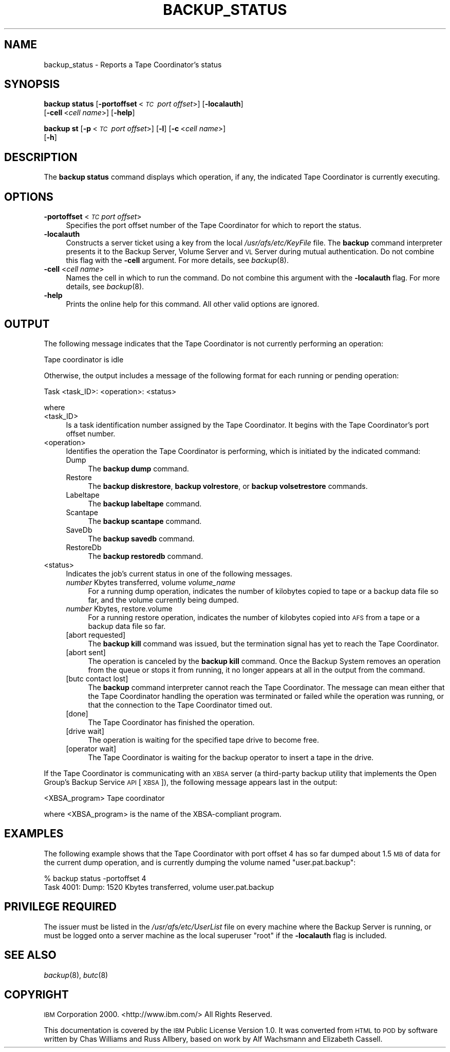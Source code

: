 .\" Automatically generated by Pod::Man 2.16 (Pod::Simple 3.05)
.\"
.\" Standard preamble:
.\" ========================================================================
.de Sh \" Subsection heading
.br
.if t .Sp
.ne 5
.PP
\fB\\$1\fR
.PP
..
.de Sp \" Vertical space (when we can't use .PP)
.if t .sp .5v
.if n .sp
..
.de Vb \" Begin verbatim text
.ft CW
.nf
.ne \\$1
..
.de Ve \" End verbatim text
.ft R
.fi
..
.\" Set up some character translations and predefined strings.  \*(-- will
.\" give an unbreakable dash, \*(PI will give pi, \*(L" will give a left
.\" double quote, and \*(R" will give a right double quote.  \*(C+ will
.\" give a nicer C++.  Capital omega is used to do unbreakable dashes and
.\" therefore won't be available.  \*(C` and \*(C' expand to `' in nroff,
.\" nothing in troff, for use with C<>.
.tr \(*W-
.ds C+ C\v'-.1v'\h'-1p'\s-2+\h'-1p'+\s0\v'.1v'\h'-1p'
.ie n \{\
.    ds -- \(*W-
.    ds PI pi
.    if (\n(.H=4u)&(1m=24u) .ds -- \(*W\h'-12u'\(*W\h'-12u'-\" diablo 10 pitch
.    if (\n(.H=4u)&(1m=20u) .ds -- \(*W\h'-12u'\(*W\h'-8u'-\"  diablo 12 pitch
.    ds L" ""
.    ds R" ""
.    ds C` ""
.    ds C' ""
'br\}
.el\{\
.    ds -- \|\(em\|
.    ds PI \(*p
.    ds L" ``
.    ds R" ''
'br\}
.\"
.\" Escape single quotes in literal strings from groff's Unicode transform.
.ie \n(.g .ds Aq \(aq
.el       .ds Aq '
.\"
.\" If the F register is turned on, we'll generate index entries on stderr for
.\" titles (.TH), headers (.SH), subsections (.Sh), items (.Ip), and index
.\" entries marked with X<> in POD.  Of course, you'll have to process the
.\" output yourself in some meaningful fashion.
.ie \nF \{\
.    de IX
.    tm Index:\\$1\t\\n%\t"\\$2"
..
.    nr % 0
.    rr F
.\}
.el \{\
.    de IX
..
.\}
.\"
.\" Accent mark definitions (@(#)ms.acc 1.5 88/02/08 SMI; from UCB 4.2).
.\" Fear.  Run.  Save yourself.  No user-serviceable parts.
.    \" fudge factors for nroff and troff
.if n \{\
.    ds #H 0
.    ds #V .8m
.    ds #F .3m
.    ds #[ \f1
.    ds #] \fP
.\}
.if t \{\
.    ds #H ((1u-(\\\\n(.fu%2u))*.13m)
.    ds #V .6m
.    ds #F 0
.    ds #[ \&
.    ds #] \&
.\}
.    \" simple accents for nroff and troff
.if n \{\
.    ds ' \&
.    ds ` \&
.    ds ^ \&
.    ds , \&
.    ds ~ ~
.    ds /
.\}
.if t \{\
.    ds ' \\k:\h'-(\\n(.wu*8/10-\*(#H)'\'\h"|\\n:u"
.    ds ` \\k:\h'-(\\n(.wu*8/10-\*(#H)'\`\h'|\\n:u'
.    ds ^ \\k:\h'-(\\n(.wu*10/11-\*(#H)'^\h'|\\n:u'
.    ds , \\k:\h'-(\\n(.wu*8/10)',\h'|\\n:u'
.    ds ~ \\k:\h'-(\\n(.wu-\*(#H-.1m)'~\h'|\\n:u'
.    ds / \\k:\h'-(\\n(.wu*8/10-\*(#H)'\z\(sl\h'|\\n:u'
.\}
.    \" troff and (daisy-wheel) nroff accents
.ds : \\k:\h'-(\\n(.wu*8/10-\*(#H+.1m+\*(#F)'\v'-\*(#V'\z.\h'.2m+\*(#F'.\h'|\\n:u'\v'\*(#V'
.ds 8 \h'\*(#H'\(*b\h'-\*(#H'
.ds o \\k:\h'-(\\n(.wu+\w'\(de'u-\*(#H)/2u'\v'-.3n'\*(#[\z\(de\v'.3n'\h'|\\n:u'\*(#]
.ds d- \h'\*(#H'\(pd\h'-\w'~'u'\v'-.25m'\f2\(hy\fP\v'.25m'\h'-\*(#H'
.ds D- D\\k:\h'-\w'D'u'\v'-.11m'\z\(hy\v'.11m'\h'|\\n:u'
.ds th \*(#[\v'.3m'\s+1I\s-1\v'-.3m'\h'-(\w'I'u*2/3)'\s-1o\s+1\*(#]
.ds Th \*(#[\s+2I\s-2\h'-\w'I'u*3/5'\v'-.3m'o\v'.3m'\*(#]
.ds ae a\h'-(\w'a'u*4/10)'e
.ds Ae A\h'-(\w'A'u*4/10)'E
.    \" corrections for vroff
.if v .ds ~ \\k:\h'-(\\n(.wu*9/10-\*(#H)'\s-2\u~\d\s+2\h'|\\n:u'
.if v .ds ^ \\k:\h'-(\\n(.wu*10/11-\*(#H)'\v'-.4m'^\v'.4m'\h'|\\n:u'
.    \" for low resolution devices (crt and lpr)
.if \n(.H>23 .if \n(.V>19 \
\{\
.    ds : e
.    ds 8 ss
.    ds o a
.    ds d- d\h'-1'\(ga
.    ds D- D\h'-1'\(hy
.    ds th \o'bp'
.    ds Th \o'LP'
.    ds ae ae
.    ds Ae AE
.\}
.rm #[ #] #H #V #F C
.\" ========================================================================
.\"
.IX Title "BACKUP_STATUS 8"
.TH BACKUP_STATUS 8 "2010-02-24" "OpenAFS" "AFS Command Reference"
.\" For nroff, turn off justification.  Always turn off hyphenation; it makes
.\" way too many mistakes in technical documents.
.if n .ad l
.nh
.SH "NAME"
backup_status \- Reports a Tape Coordinator's status
.SH "SYNOPSIS"
.IX Header "SYNOPSIS"
\&\fBbackup status\fR [\fB\-portoffset\fR\ <\fI\s-1TC\s0\ port\ offset\fR>] [\fB\-localauth\fR]
    [\fB\-cell\fR\ <\fIcell\ name\fR>] [\fB\-help\fR]
.PP
\&\fBbackup st\fR [\fB\-p\fR\ <\fI\s-1TC\s0\ port\ offset\fR>] [\fB\-l\fR] [\fB\-c\fR\ <\fIcell\ name\fR>]
    [\fB\-h\fR]
.SH "DESCRIPTION"
.IX Header "DESCRIPTION"
The \fBbackup status\fR command displays which operation, if any, the
indicated Tape Coordinator is currently executing.
.SH "OPTIONS"
.IX Header "OPTIONS"
.IP "\fB\-portoffset\fR <\fI\s-1TC\s0 port offset\fR>" 4
.IX Item "-portoffset <TC port offset>"
Specifies the port offset number of the Tape Coordinator for which to
report the status.
.IP "\fB\-localauth\fR" 4
.IX Item "-localauth"
Constructs a server ticket using a key from the local
\&\fI/usr/afs/etc/KeyFile\fR file. The \fBbackup\fR command interpreter presents
it to the Backup Server, Volume Server and \s-1VL\s0 Server during mutual
authentication. Do not combine this flag with the \fB\-cell\fR argument. For
more details, see \fIbackup\fR\|(8).
.IP "\fB\-cell\fR <\fIcell name\fR>" 4
.IX Item "-cell <cell name>"
Names the cell in which to run the command. Do not combine this argument
with the \fB\-localauth\fR flag. For more details, see \fIbackup\fR\|(8).
.IP "\fB\-help\fR" 4
.IX Item "-help"
Prints the online help for this command. All other valid options are
ignored.
.SH "OUTPUT"
.IX Header "OUTPUT"
The following message indicates that the Tape Coordinator is not currently
performing an operation:
.PP
.Vb 1
\&   Tape coordinator is idle
.Ve
.PP
Otherwise, the output includes a message of the following format for each
running or pending operation:
.PP
.Vb 1
\&   Task <task_ID>:  <operation>:   <status>
.Ve
.PP
where
.IP "<task_ID>" 4
.IX Item "<task_ID>"
Is a task identification number assigned by the Tape Coordinator.  It
begins with the Tape Coordinator's port offset number.
.IP "<operation>" 4
.IX Item "<operation>"
Identifies the operation the Tape Coordinator is performing, which is
initiated by the indicated command:
.RS 4
.IP "Dump" 4
.IX Item "Dump"
The \fBbackup dump\fR command.
.IP "Restore" 4
.IX Item "Restore"
The \fBbackup diskrestore\fR, \fBbackup volrestore\fR, or \fBbackup
volsetrestore\fR commands.
.IP "Labeltape" 4
.IX Item "Labeltape"
The \fBbackup labeltape\fR command.
.IP "Scantape" 4
.IX Item "Scantape"
The \fBbackup scantape\fR command.
.IP "SaveDb" 4
.IX Item "SaveDb"
The \fBbackup savedb\fR command.
.IP "RestoreDb" 4
.IX Item "RestoreDb"
The \fBbackup restoredb\fR command.
.RE
.RS 4
.RE
.IP "<status>" 4
.IX Item "<status>"
Indicates the job's current status in one of the following messages.
.RS 4
.IP "\fInumber\fR Kbytes transferred, volume \fIvolume_name\fR" 4
.IX Item "number Kbytes transferred, volume volume_name"
For a running dump operation, indicates the number of kilobytes copied to
tape or a backup data file so far, and the volume currently being dumped.
.IP "\fInumber\fR Kbytes, restore.volume" 4
.IX Item "number Kbytes, restore.volume"
For a running restore operation, indicates the number of kilobytes copied
into \s-1AFS\s0 from a tape or a backup data file so far.
.IP "[abort requested]" 4
.IX Item "[abort requested]"
The \fBbackup kill\fR command was issued, but the termination signal has yet
to reach the Tape Coordinator.
.IP "[abort sent]" 4
.IX Item "[abort sent]"
The operation is canceled by the \fBbackup kill\fR command.  Once the Backup
System removes an operation from the queue or stops it from running, it no
longer appears at all in the output from the command.
.IP "[butc contact lost]" 4
.IX Item "[butc contact lost]"
The \fBbackup\fR command interpreter cannot reach the Tape Coordinator. The
message can mean either that the Tape Coordinator handling the operation
was terminated or failed while the operation was running, or that the
connection to the Tape Coordinator timed out.
.IP "[done]" 4
.IX Item "[done]"
The Tape Coordinator has finished the operation.
.IP "[drive wait]" 4
.IX Item "[drive wait]"
The operation is waiting for the specified tape drive to become free.
.IP "[operator wait]" 4
.IX Item "[operator wait]"
The Tape Coordinator is waiting for the backup operator to insert a tape
in the drive.
.RE
.RS 4
.RE
.PP
If the Tape Coordinator is communicating with an \s-1XBSA\s0 server (a
third-party backup utility that implements the Open Group's Backup Service
\&\s-1API\s0 [\s-1XBSA\s0]), the following message appears last in the output:
.PP
.Vb 1
\&   <XBSA_program> Tape coordinator
.Ve
.PP
where <XBSA_program> is the name of the XBSA-compliant program.
.SH "EXAMPLES"
.IX Header "EXAMPLES"
The following example shows that the Tape Coordinator with port offset 4
has so far dumped about 1.5 \s-1MB\s0 of data for the current dump operation, and
is currently dumping the volume named \f(CW\*(C`user.pat.backup\*(C'\fR:
.PP
.Vb 2
\&   % backup status \-portoffset 4
\&   Task 4001:  Dump:   1520 Kbytes transferred,  volume user.pat.backup
.Ve
.SH "PRIVILEGE REQUIRED"
.IX Header "PRIVILEGE REQUIRED"
The issuer must be listed in the \fI/usr/afs/etc/UserList\fR file on every
machine where the Backup Server is running, or must be logged onto a
server machine as the local superuser \f(CW\*(C`root\*(C'\fR if the \fB\-localauth\fR flag is
included.
.SH "SEE ALSO"
.IX Header "SEE ALSO"
\&\fIbackup\fR\|(8),
\&\fIbutc\fR\|(8)
.SH "COPYRIGHT"
.IX Header "COPYRIGHT"
\&\s-1IBM\s0 Corporation 2000. <http://www.ibm.com/> All Rights Reserved.
.PP
This documentation is covered by the \s-1IBM\s0 Public License Version 1.0.  It was
converted from \s-1HTML\s0 to \s-1POD\s0 by software written by Chas Williams and Russ
Allbery, based on work by Alf Wachsmann and Elizabeth Cassell.
